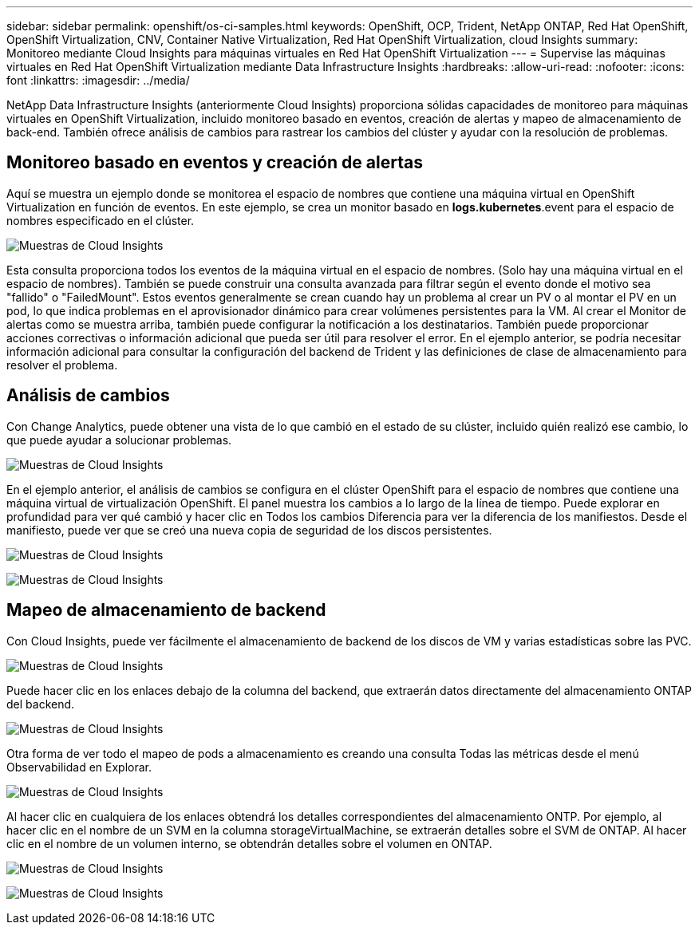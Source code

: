 ---
sidebar: sidebar 
permalink: openshift/os-ci-samples.html 
keywords: OpenShift, OCP, Trident, NetApp ONTAP, Red Hat OpenShift, OpenShift Virtualization, CNV, Container Native Virtualization, Red Hat OpenShift Virtualization, cloud Insights 
summary: Monitoreo mediante Cloud Insights para máquinas virtuales en Red Hat OpenShift Virtualization 
---
= Supervise las máquinas virtuales en Red Hat OpenShift Virtualization mediante Data Infrastructure Insights
:hardbreaks:
:allow-uri-read: 
:nofooter: 
:icons: font
:linkattrs: 
:imagesdir: ../media/


[role="lead"]
NetApp Data Infrastructure Insights (anteriormente Cloud Insights) proporciona sólidas capacidades de monitoreo para máquinas virtuales en OpenShift Virtualization, incluido monitoreo basado en eventos, creación de alertas y mapeo de almacenamiento de back-end.  También ofrece análisis de cambios para rastrear los cambios del clúster y ayudar con la resolución de problemas.



== **Monitoreo basado en eventos y creación de alertas**

Aquí se muestra un ejemplo donde se monitorea el espacio de nombres que contiene una máquina virtual en OpenShift Virtualization en función de eventos.  En este ejemplo, se crea un monitor basado en **logs.kubernetes**.event para el espacio de nombres especificado en el clúster.

image:redhat-openshift-ci-samples-001.png["Muestras de Cloud Insights"]

Esta consulta proporciona todos los eventos de la máquina virtual en el espacio de nombres.  (Solo hay una máquina virtual en el espacio de nombres).  También se puede construir una consulta avanzada para filtrar según el evento donde el motivo sea "fallido" o "FailedMount". Estos eventos generalmente se crean cuando hay un problema al crear un PV o al montar el PV en un pod, lo que indica problemas en el aprovisionador dinámico para crear volúmenes persistentes para la VM.  Al crear el Monitor de alertas como se muestra arriba, también puede configurar la notificación a los destinatarios.  También puede proporcionar acciones correctivas o información adicional que pueda ser útil para resolver el error.  En el ejemplo anterior, se podría necesitar información adicional para consultar la configuración del backend de Trident y las definiciones de clase de almacenamiento para resolver el problema.



== **Análisis de cambios**

Con Change Analytics, puede obtener una vista de lo que cambió en el estado de su clúster, incluido quién realizó ese cambio, lo que puede ayudar a solucionar problemas.

image:redhat-openshift-ci-samples-002.png["Muestras de Cloud Insights"]

En el ejemplo anterior, el análisis de cambios se configura en el clúster OpenShift para el espacio de nombres que contiene una máquina virtual de virtualización OpenShift.  El panel muestra los cambios a lo largo de la línea de tiempo.  Puede explorar en profundidad para ver qué cambió y hacer clic en Todos los cambios Diferencia para ver la diferencia de los manifiestos.  Desde el manifiesto, puede ver que se creó una nueva copia de seguridad de los discos persistentes.

image:redhat-openshift-ci-samples-003.png["Muestras de Cloud Insights"]

image:redhat-openshift-ci-samples-004.png["Muestras de Cloud Insights"]



== **Mapeo de almacenamiento de backend**

Con Cloud Insights, puede ver fácilmente el almacenamiento de backend de los discos de VM y varias estadísticas sobre las PVC.

image:redhat-openshift-ci-samples-005.png["Muestras de Cloud Insights"]

Puede hacer clic en los enlaces debajo de la columna del backend, que extraerán datos directamente del almacenamiento ONTAP del backend.

image:redhat-openshift-ci-samples-006.png["Muestras de Cloud Insights"]

Otra forma de ver todo el mapeo de pods a almacenamiento es creando una consulta Todas las métricas desde el menú Observabilidad en Explorar.

image:redhat-openshift-ci-samples-007.png["Muestras de Cloud Insights"]

Al hacer clic en cualquiera de los enlaces obtendrá los detalles correspondientes del almacenamiento ONTP.  Por ejemplo, al hacer clic en el nombre de un SVM en la columna storageVirtualMachine, se extraerán detalles sobre el SVM de ONTAP.  Al hacer clic en el nombre de un volumen interno, se obtendrán detalles sobre el volumen en ONTAP.

image:redhat-openshift-ci-samples-008.png["Muestras de Cloud Insights"]

image:redhat-openshift-ci-samples-009.png["Muestras de Cloud Insights"]
